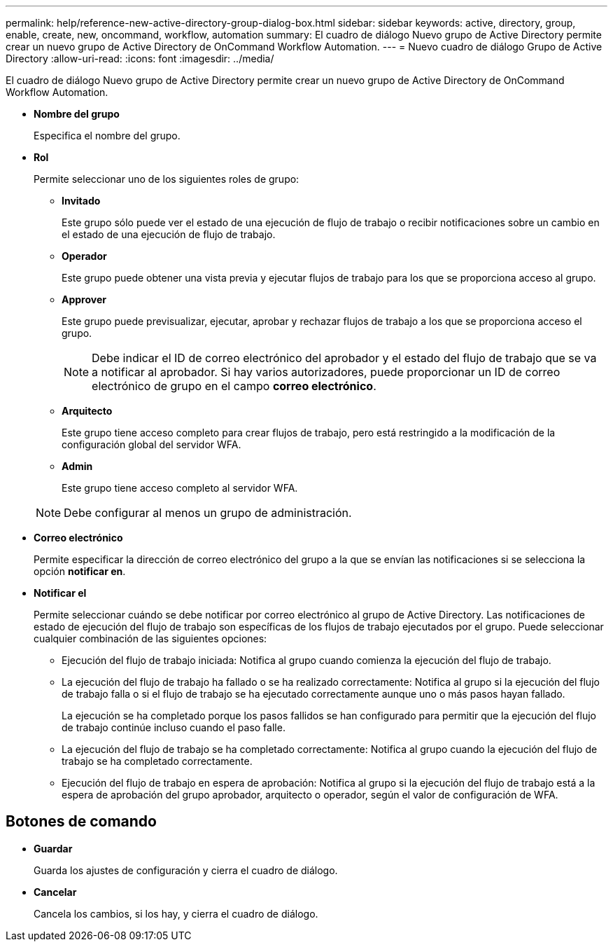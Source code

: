---
permalink: help/reference-new-active-directory-group-dialog-box.html 
sidebar: sidebar 
keywords: active, directory, group, enable, create, new, oncommand, workflow, automation 
summary: El cuadro de diálogo Nuevo grupo de Active Directory permite crear un nuevo grupo de Active Directory de OnCommand Workflow Automation. 
---
= Nuevo cuadro de diálogo Grupo de Active Directory
:allow-uri-read: 
:icons: font
:imagesdir: ../media/


[role="lead"]
El cuadro de diálogo Nuevo grupo de Active Directory permite crear un nuevo grupo de Active Directory de OnCommand Workflow Automation.

* *Nombre del grupo*
+
Especifica el nombre del grupo.

* *Rol*
+
Permite seleccionar uno de los siguientes roles de grupo:

+
** *Invitado*
+
Este grupo sólo puede ver el estado de una ejecución de flujo de trabajo o recibir notificaciones sobre un cambio en el estado de una ejecución de flujo de trabajo.

** *Operador*
+
Este grupo puede obtener una vista previa y ejecutar flujos de trabajo para los que se proporciona acceso al grupo.

** *Approver*
+
Este grupo puede previsualizar, ejecutar, aprobar y rechazar flujos de trabajo a los que se proporciona acceso el grupo.

+

NOTE: Debe indicar el ID de correo electrónico del aprobador y el estado del flujo de trabajo que se va a notificar al aprobador. Si hay varios autorizadores, puede proporcionar un ID de correo electrónico de grupo en el campo *correo electrónico*.

** *Arquitecto*
+
Este grupo tiene acceso completo para crear flujos de trabajo, pero está restringido a la modificación de la configuración global del servidor WFA.

** *Admin*
+
Este grupo tiene acceso completo al servidor WFA.

+

NOTE: Debe configurar al menos un grupo de administración.



* *Correo electrónico*
+
Permite especificar la dirección de correo electrónico del grupo a la que se envían las notificaciones si se selecciona la opción *notificar en*.

* *Notificar el*
+
Permite seleccionar cuándo se debe notificar por correo electrónico al grupo de Active Directory. Las notificaciones de estado de ejecución del flujo de trabajo son específicas de los flujos de trabajo ejecutados por el grupo. Puede seleccionar cualquier combinación de las siguientes opciones:

+
** Ejecución del flujo de trabajo iniciada: Notifica al grupo cuando comienza la ejecución del flujo de trabajo.
** La ejecución del flujo de trabajo ha fallado o se ha realizado correctamente: Notifica al grupo si la ejecución del flujo de trabajo falla o si el flujo de trabajo se ha ejecutado correctamente aunque uno o más pasos hayan fallado.
+
La ejecución se ha completado porque los pasos fallidos se han configurado para permitir que la ejecución del flujo de trabajo continúe incluso cuando el paso falle.

** La ejecución del flujo de trabajo se ha completado correctamente: Notifica al grupo cuando la ejecución del flujo de trabajo se ha completado correctamente.
** Ejecución del flujo de trabajo en espera de aprobación: Notifica al grupo si la ejecución del flujo de trabajo está a la espera de aprobación del grupo aprobador, arquitecto o operador, según el valor de configuración de WFA.






== Botones de comando

* *Guardar*
+
Guarda los ajustes de configuración y cierra el cuadro de diálogo.

* *Cancelar*
+
Cancela los cambios, si los hay, y cierra el cuadro de diálogo.


